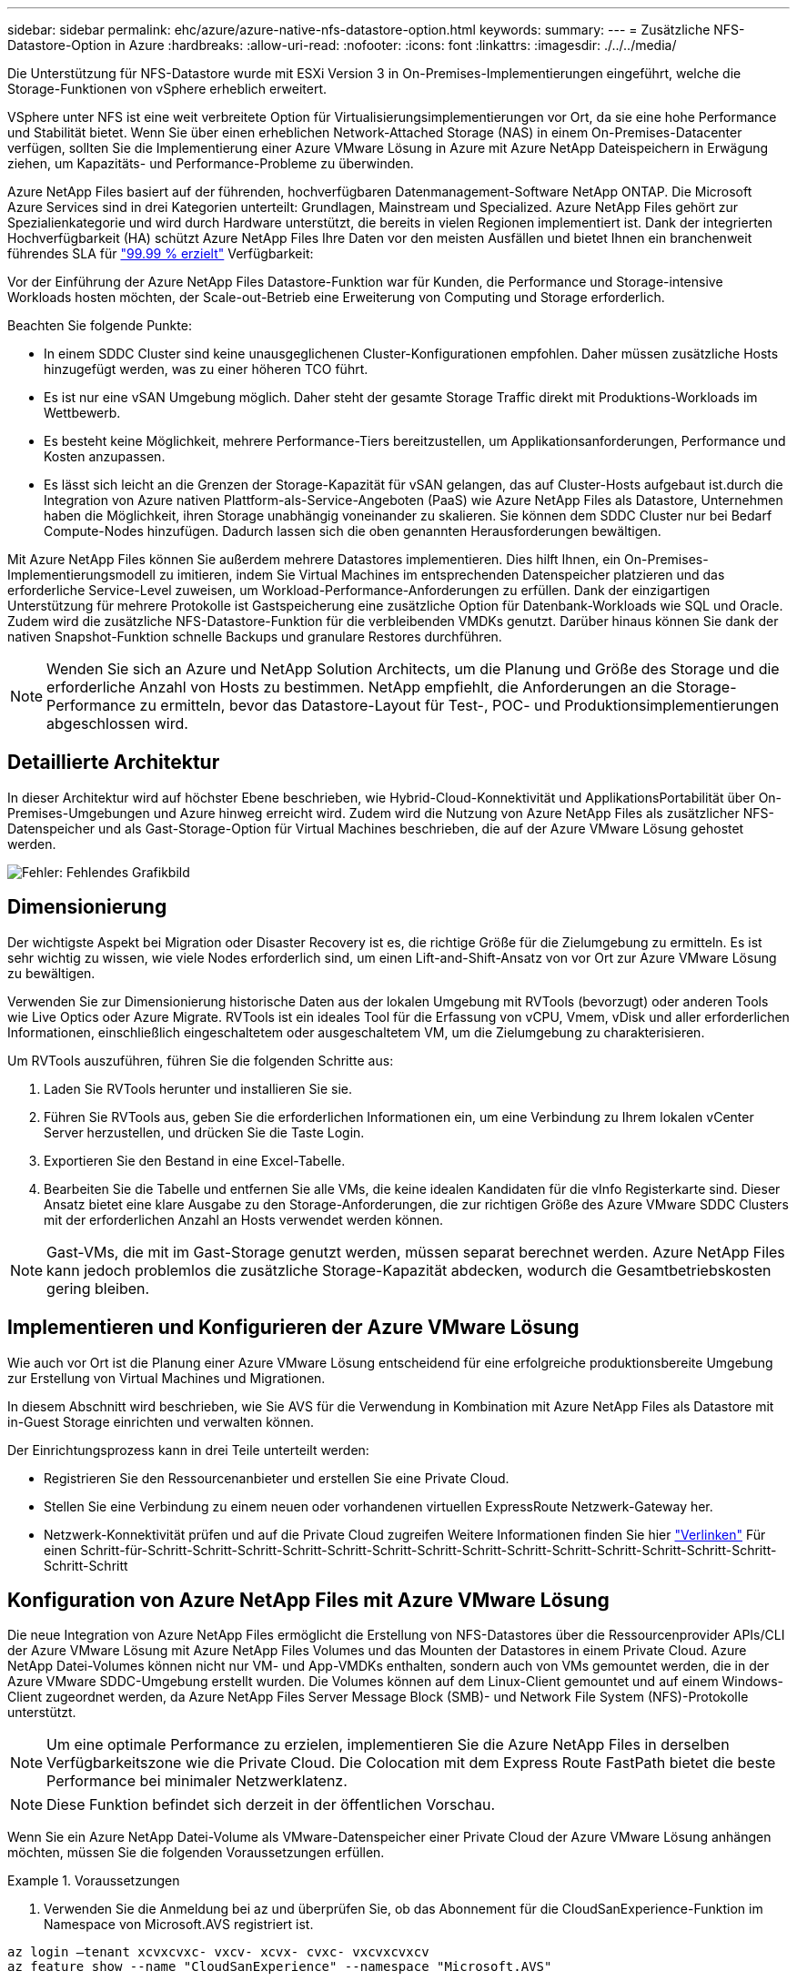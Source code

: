 ---
sidebar: sidebar 
permalink: ehc/azure/azure-native-nfs-datastore-option.html 
keywords:  
summary:  
---
= Zusätzliche NFS-Datastore-Option in Azure
:hardbreaks:
:allow-uri-read: 
:nofooter: 
:icons: font
:linkattrs: 
:imagesdir: ./../../media/


[role="lead"]
Die Unterstützung für NFS-Datastore wurde mit ESXi Version 3 in On-Premises-Implementierungen eingeführt, welche die Storage-Funktionen von vSphere erheblich erweitert.

VSphere unter NFS ist eine weit verbreitete Option für Virtualisierungsimplementierungen vor Ort, da sie eine hohe Performance und Stabilität bietet. Wenn Sie über einen erheblichen Network-Attached Storage (NAS) in einem On-Premises-Datacenter verfügen, sollten Sie die Implementierung einer Azure VMware Lösung in Azure mit Azure NetApp Dateispeichern in Erwägung ziehen, um Kapazitäts- und Performance-Probleme zu überwinden.

Azure NetApp Files basiert auf der führenden, hochverfügbaren Datenmanagement-Software NetApp ONTAP. Die Microsoft Azure Services sind in drei Kategorien unterteilt: Grundlagen, Mainstream und Specialized. Azure NetApp Files gehört zur Spezialienkategorie und wird durch Hardware unterstützt, die bereits in vielen Regionen implementiert ist. Dank der integrierten Hochverfügbarkeit (HA) schützt Azure NetApp Files Ihre Daten vor den meisten Ausfällen und bietet Ihnen ein branchenweit führendes SLA für https://azure.microsoft.com/support/legal/sla/netapp/v1_1/["99.99 % erzielt"^] Verfügbarkeit:

Vor der Einführung der Azure NetApp Files Datastore-Funktion war für Kunden, die Performance und Storage-intensive Workloads hosten möchten, der Scale-out-Betrieb eine Erweiterung von Computing und Storage erforderlich.

Beachten Sie folgende Punkte:

* In einem SDDC Cluster sind keine unausgeglichenen Cluster-Konfigurationen empfohlen. Daher müssen zusätzliche Hosts hinzugefügt werden, was zu einer höheren TCO führt.
* Es ist nur eine vSAN Umgebung möglich. Daher steht der gesamte Storage Traffic direkt mit Produktions-Workloads im Wettbewerb.
* Es besteht keine Möglichkeit, mehrere Performance-Tiers bereitzustellen, um Applikationsanforderungen, Performance und Kosten anzupassen.
* Es lässt sich leicht an die Grenzen der Storage-Kapazität für vSAN gelangen, das auf Cluster-Hosts aufgebaut ist.durch die Integration von Azure nativen Plattform-als-Service-Angeboten (PaaS) wie Azure NetApp Files als Datastore, Unternehmen haben die Möglichkeit, ihren Storage unabhängig voneinander zu skalieren. Sie können dem SDDC Cluster nur bei Bedarf Compute-Nodes hinzufügen. Dadurch lassen sich die oben genannten Herausforderungen bewältigen.


Mit Azure NetApp Files können Sie außerdem mehrere Datastores implementieren. Dies hilft Ihnen, ein On-Premises-Implementierungsmodell zu imitieren, indem Sie Virtual Machines im entsprechenden Datenspeicher platzieren und das erforderliche Service-Level zuweisen, um Workload-Performance-Anforderungen zu erfüllen. Dank der einzigartigen Unterstützung für mehrere Protokolle ist Gastspeicherung eine zusätzliche Option für Datenbank-Workloads wie SQL und Oracle. Zudem wird die zusätzliche NFS-Datastore-Funktion für die verbleibenden VMDKs genutzt. Darüber hinaus können Sie dank der nativen Snapshot-Funktion schnelle Backups und granulare Restores durchführen.


NOTE: Wenden Sie sich an Azure und NetApp Solution Architects, um die Planung und Größe des Storage und die erforderliche Anzahl von Hosts zu bestimmen. NetApp empfiehlt, die Anforderungen an die Storage-Performance zu ermitteln, bevor das Datastore-Layout für Test-, POC- und Produktionsimplementierungen abgeschlossen wird.



== Detaillierte Architektur

In dieser Architektur wird auf höchster Ebene beschrieben, wie Hybrid-Cloud-Konnektivität und ApplikationsPortabilität über On-Premises-Umgebungen und Azure hinweg erreicht wird. Zudem wird die Nutzung von Azure NetApp Files als zusätzlicher NFS-Datenspeicher und als Gast-Storage-Option für Virtual Machines beschrieben, die auf der Azure VMware Lösung gehostet werden.

image:vmware-dr-image1.png["Fehler: Fehlendes Grafikbild"]



== Dimensionierung

Der wichtigste Aspekt bei Migration oder Disaster Recovery ist es, die richtige Größe für die Zielumgebung zu ermitteln. Es ist sehr wichtig zu wissen, wie viele Nodes erforderlich sind, um einen Lift-and-Shift-Ansatz von vor Ort zur Azure VMware Lösung zu bewältigen.

Verwenden Sie zur Dimensionierung historische Daten aus der lokalen Umgebung mit RVTools (bevorzugt) oder anderen Tools wie Live Optics oder Azure Migrate. RVTools ist ein ideales Tool für die Erfassung von vCPU, Vmem, vDisk und aller erforderlichen Informationen, einschließlich eingeschaltetem oder ausgeschaltetem VM, um die Zielumgebung zu charakterisieren.

Um RVTools auszuführen, führen Sie die folgenden Schritte aus:

. Laden Sie RVTools herunter und installieren Sie sie.
. Führen Sie RVTools aus, geben Sie die erforderlichen Informationen ein, um eine Verbindung zu Ihrem lokalen vCenter Server herzustellen, und drücken Sie die Taste Login.
. Exportieren Sie den Bestand in eine Excel-Tabelle.
. Bearbeiten Sie die Tabelle und entfernen Sie alle VMs, die keine idealen Kandidaten für die vInfo Registerkarte sind. Dieser Ansatz bietet eine klare Ausgabe zu den Storage-Anforderungen, die zur richtigen Größe des Azure VMware SDDC Clusters mit der erforderlichen Anzahl an Hosts verwendet werden können.



NOTE: Gast-VMs, die mit im Gast-Storage genutzt werden, müssen separat berechnet werden. Azure NetApp Files kann jedoch problemlos die zusätzliche Storage-Kapazität abdecken, wodurch die Gesamtbetriebskosten gering bleiben.



== Implementieren und Konfigurieren der Azure VMware Lösung

Wie auch vor Ort ist die Planung einer Azure VMware Lösung entscheidend für eine erfolgreiche produktionsbereite Umgebung zur Erstellung von Virtual Machines und Migrationen.

In diesem Abschnitt wird beschrieben, wie Sie AVS für die Verwendung in Kombination mit Azure NetApp Files als Datastore mit in-Guest Storage einrichten und verwalten können.

Der Einrichtungsprozess kann in drei Teile unterteilt werden:

* Registrieren Sie den Ressourcenanbieter und erstellen Sie eine Private Cloud.
* Stellen Sie eine Verbindung zu einem neuen oder vorhandenen virtuellen ExpressRoute Netzwerk-Gateway her.
* Netzwerk-Konnektivität prüfen und auf die Private Cloud zugreifen Weitere Informationen finden Sie hier link:azure-avs.html["Verlinken"^] Für einen Schritt-für-Schritt-Schritt-Schritt-Schritt-Schritt-Schritt-Schritt-Schritt-Schritt-Schritt-Schritt-Schritt-Schritt-Schritt-Schritt-Schritt




== Konfiguration von Azure NetApp Files mit Azure VMware Lösung

Die neue Integration von Azure NetApp Files ermöglicht die Erstellung von NFS-Datastores über die Ressourcenprovider APIs/CLI der Azure VMware Lösung mit Azure NetApp Files Volumes und das Mounten der Datastores in einem Private Cloud. Azure NetApp Datei-Volumes können nicht nur VM- und App-VMDKs enthalten, sondern auch von VMs gemountet werden, die in der Azure VMware SDDC-Umgebung erstellt wurden. Die Volumes können auf dem Linux-Client gemountet und auf einem Windows-Client zugeordnet werden, da Azure NetApp Files Server Message Block (SMB)- und Network File System (NFS)-Protokolle unterstützt.


NOTE: Um eine optimale Performance zu erzielen, implementieren Sie die Azure NetApp Files in derselben Verfügbarkeitszone wie die Private Cloud. Die Colocation mit dem Express Route FastPath bietet die beste Performance bei minimaler Netzwerklatenz.


NOTE: Diese Funktion befindet sich derzeit in der öffentlichen Vorschau.

Wenn Sie ein Azure NetApp Datei-Volume als VMware-Datenspeicher einer Private Cloud der Azure VMware Lösung anhängen möchten, müssen Sie die folgenden Voraussetzungen erfüllen.

.Voraussetzungen
====
. Verwenden Sie die Anmeldung bei az und überprüfen Sie, ob das Abonnement für die CloudSanExperience-Funktion im Namespace von Microsoft.AVS registriert ist.


....
az login –tenant xcvxcvxc- vxcv- xcvx- cvxc- vxcvxcvxcv
az feature show --name "CloudSanExperience" --namespace "Microsoft.AVS"
....
. Wenn er nicht registriert ist, registrieren Sie ihn.


....
az feature register --name "CloudSanExperience" --namespace "Microsoft.AVS"
....

NOTE: Die Registrierung kann etwa 15 Minuten dauern.

. Führen Sie den folgenden Befehl aus, um den Registrierungsstatus zu überprüfen.


....
az feature show --name "CloudSanExperience" --namespace "Microsoft.AVS" --query properties.state
....
. Wenn die Registrierung länger als 15 Minuten im Zwischenzustand bleibt, melden Sie sich aus und registrieren Sie die Flagge erneut.


....
az feature unregister --name "CloudSanExperience" --namespace "Microsoft.AVS"
az feature register --name "CloudSanExperience" --namespace "Microsoft.AVS"
....
. Vergewissern Sie sich, dass das Abonnement bei der Funktion AnfDatastoreExperience im Namespace von Microsoft.AVS registriert ist.


....
az feature show --name "AnfDatastoreExperience" --namespace "Microsoft.AVS" --query properties.state
....
. Vergewissern Sie sich, dass die vmware-Erweiterung installiert ist.


....
az extension show --name vmware
....
. Wenn die Erweiterung bereits installiert ist, überprüfen Sie, ob die Version 3.0 ist. Wenn eine ältere Version installiert ist, aktualisieren Sie die Erweiterung.


....
az extension update --name vmware
....
. Wenn die Erweiterung nicht bereits installiert ist, installieren Sie sie.


....
az extension add --name vmware
....
====
.Azure NetApp Files Volumes erstellen und mounten
====
. Melden Sie sich im Azure-Portal an und greifen Sie auf Azure NetApp Files zu. Überprüfen Sie den Zugriff auf den Azure NetApp Files-Service und registrieren Sie den Azure NetApp Files Ressourcenanbieter mithilfe von `az provider register` `--namespace Microsoft.NetApp –wait` Befehl. Erstellen Sie nach der Registrierung ein NetApp Konto. Weitere Informationen finden Sie hier https://docs.microsoft.com/en-us/azure/azure-netapp-files/azure-netapp-files-create-netapp-account["Verlinken"^] Für detaillierte Schritte.


image:vmware-dr-image2.png["Fehler: Fehlendes Grafikbild"]

. Nach Erstellung eines NetApp Kontos werden Kapazitäten mit dem erforderlichen Service Level und der erforderlichen Größe eingerichtet. Ausführliche Informationen finden Sie hier https://docs.microsoft.com/en-us/azure/azure-netapp-files/azure-netapp-files-set-up-capacity-pool["Verlinken"^].


image:vmware-dr-image3.png["Fehler: Fehlendes Grafikbild"]

|===
| Wichtige Hinweise 


 a| 
* NFSv3 wird für Datastores auf Azure NetApp Files unterstützt.
* Verwenden Sie die Premium- oder Ultra-Tier für optimale Leistung.


|===
. Konfigurieren Sie ein delegiertes Subnetz für Azure NetApp Files, und geben Sie dieses Subnetz bei der Erstellung von Volumes an. Detaillierte Schritte zum Erstellen eines delegierten Subnetzes finden Sie hier https://docs.microsoft.com/en-us/azure/azure-netapp-files/azure-netapp-files-delegate-subnet["Verlinken"^].
. Fügen Sie ein NFS-Volume für den Datenspeicher hinzu. Verwenden Sie dazu den Volumes Blade unter dem Capacity Pools Blade.


image:vmware-dr-image4.png["Fehler: Fehlendes Grafikbild"]

Informationen zur Azure NetApp Files Volume-Performance nach Größe oder Kontingent finden Sie unter https://docs.microsoft.com/en-us/azure/azure-netapp-files/azure-netapp-files-performance-considerations["Überlegungen zur Performance von Azure NetApp Files"^].

====
.Fügen Sie einen Azure NetApp Files-Datastore in eine Private Cloud hinzu
====
Um einen Azure NetApp Files-Datastore zu einer Private Cloud hinzuzufügen, gehen Sie wie folgt vor:

. Nachdem die erforderlichen Funktionen registriert sind, schließen Sie einen NFS-Datenspeicher an das Private Cloud Cluster der Azure VMware Lösung an. Führen Sie dazu den entsprechenden Befehl aus.
. Erstellen eines Datastores mit einem vorhandenen ANF Volume im Private Cloud-Cluster der Azure VMware-Lösung


....
C:\Users\niyaz>az vmware datastore netapp-volume create --name ANFRecoDSU002 --resource-group anfavsval2 --cluster Cluster-1 --private-cloud ANFDataClus --volume-id /subscriptions/0efa2dfb-917c-4497-b56a-b3f4eadb8111/resourceGroups/anfavsval2/providers/Microsoft.NetApp/netAppAccounts/anfdatastoreacct/capacityPools/anfrecodsu/volumes/anfrecodsU002
{
  "diskPoolVolume": null,
  "id": "/subscriptions/0efa2dfb-917c-4497-b56a-b3f4eadb8111/resourceGroups/anfavsval2/providers/Microsoft.AVS/privateClouds/ANFDataClus/clusters/Cluster-1/datastores/ANFRecoDSU002",
  "name": "ANFRecoDSU002",
  "netAppVolume": {
    "id": "/subscriptions/0efa2dfb-917c-4497-b56a-b3f4eadb8111/resourceGroups/anfavsval2/providers/Microsoft.NetApp/netAppAccounts/anfdatastoreacct/capacityPools/anfrecodsu/volumes/anfrecodsU002",
    "resourceGroup": "anfavsval2"
  },
  "provisioningState": "Succeeded",
  "resourceGroup": "anfavsval2",
  "type": "Microsoft.AVS/privateClouds/clusters/datastores"
}

. List all the datastores in a private cloud cluster.

....
C:\Users\niyaz>az vmware Datastore list --Resource-Group anfavsval2 --Cluster-1 --private-Cloud ANFDataClus [ { { Microsoft.NetApp/netAppAccounts/anfdatastoreacct/capacityPools/anfrecods/volumes/ANFRecoDS001" } "diskPoolVolume": Null, "id": "/Abonnements/0efa2s resourfb-917c-4497-b56a-b3fjeadb8111/resourceGroups/anfavs2: "AVs/DSneceval2", "ivaceps/4497-Cluster", "Uve52a52s/fece52s/ivasCluster", "AVs/fece52s/ivasCluster", "AVs-UM/fya52s-UM/fy2", "UM/fy2","UM-UM-Ubara52a52s-Cluster", "Ups: "AVs-Ubara52s-Ups/ivacessy2","UM/ivacessy2","U } { "DiskPoolVolume": Null, "id": "/Subskriptions/0efa2dfb-917c-4497-b56a-b3f4eadb8111/resourceGroups/anfavsval2/Providers/Microsoft.AVS/privateClouds/ANFDataClus/Clusters/Cluster-1/Datastores 4497/ANFATU002", "Favande52C-Gruppen" Microsoft.NetApp/netAppAccounts/anfdatastoreacct/capacityPools/anfrecodsu/volumes/anfrecodsU002", "{/Ufande52s52sUfece51s", "rescet2", "rese52s52s", "resefandefande52s52s", "}-Ufype", "rese52s52s", "rescet2", "rese52s52s52s52s52s52s52e-}-Ufecians", "rescetype", "-Ufype", "rese52s52sU

. Nachdem die erforderliche Konnektivität vorhanden ist, werden die Volumes als Datastore gemountet.


image:vmware-dr-image5.png["Fehler: Fehlendes Grafikbild"]

====


== Größen- und Performance-Optimierung

Azure NetApp Files unterstützt drei Service-Level: Standard (16 Mbit/s pro Terabyte), Premium (64 Mbit/s pro Terabyte) und Ultra (128 Mbit/s pro Terabyte). Die Bereitstellung der passenden Volume-Größe ist für eine optimale Performance des Datenbank-Workloads wichtig. Bei Azure NetApp Files werden die Volume-Performance und das Durchsatzlimit anhand der folgenden Faktoren ermittelt:

* Der Service Level des Kapazitäts-Pools, zu dem das Volume gehört
* Der dem Volume zugewiesene Kontingent
* Die QoS-Art (Quality of Service) (automatisch oder manuell) des Kapazitäts-Pools


image:vmware-dr-image6.png["Fehler: Fehlendes Grafikbild"]

Weitere Informationen finden Sie unter https://docs.microsoft.com/en-us/azure/azure-netapp-files/azure-netapp-files-service-levels["Service-Level für Azure NetApp Files"^].

|===
| Wichtige Hinweise 


 a| 
* Verwenden Sie die Premium oder Ultra Tier für Datastore Volumes, um eine optimale Performance zu erzielen.
* Verwenden Sie Standard- oder Premium Tier Volumes, um die Anforderungen an Dateifreigabe für Gast-VMs zu erfüllen.


|===


== Überlegungen zur Performance

Es ist wichtig, dass bei NFS Version 3 nur eine aktive Leitung für die Verbindung zwischen dem ESXi Host und einem einzelnen Storage-Ziel existiert. Das heißt, obwohl es möglicherweise alternative Verbindungen für Failover gibt, sind die Bandbreite für einen einzelnen Datenspeicher und der zugrunde liegende Storage auf das beschränkt, was eine einzelne Verbindung bieten kann.

Um mehr verfügbare Bandbreite bei Azure NetApp Files Volumes nutzen zu können, muss ein ESXi Host über mehrere Verbindungen zu den Storage-Zielen verfügen. Um dieses Problem zu beheben, können Sie mehrere Datastores konfigurieren, wobei jeder Datastore separate Verbindungen zwischen dem ESXi Host und dem Storage verwendet.

Für eine höhere Bandbreite erstellen Sie als Best Practice mehrere Datastores mit mehreren ANF Volumes, erstellen VMDKs und verteilen die logischen Volumes über VMDKs.

|===
| Wichtige Hinweise 


 a| 
* Die Azure VMware Lösung lässt standardmäßig acht NFS-Datenspeicher zu. Dies kann über eine Support-Anfrage weiter verbessert werden.
* Nutzen Sie er FastPath zusammen mit Ultra SKU für eine höhere Bandbreite und niedrigere Latenz. Weitere Informationen
* Mit den „grundlegenden“ Netzwerkfunktionen in Azure NetApp Files wird die Konnektivität über die Azure VMware Lösung durch die Bandbreite der ExpressRoute Verbindung und des ExpressRoute Gateways gebunden.
* Für Azure NetApp Files Volumes mit „Standard“-Netzwerkfunktionen (derzeit öffentlich Vorschau) wird ExpressRoute FastPath unterstützt. Bei Aktivierung sendet FastPath den Netzwerkdatenverkehr direkt an die Azure NetApp Files Volumes und umgehen das Gateway mit höherer Bandbreite und niedrigerer Latenz.


|===


== Performance-Optimierung

Obwohl die empfohlene Anzahl an Virtual Machines pro NFS-Datenspeicher subjektiv ist, bestimmen viele Faktoren die optimale Anzahl von VMs, die auf den jeweiligen Datenspeicher platziert werden kann. Obwohl die meisten Administratoren nur die Kapazität berücksichtigen, ist die Menge der gleichzeitigen I/O-Vorgänge, die an die VMDKs gesendet werden, einer der wichtigsten Faktoren für die Gesamt-Performance. Der ESXi Host verfügt über viele Mechanismen, um die Fairness zwischen Virtual Machines zu gewährleisten, die im Wettbewerb um Datastore-Ressourcen stehen. Am einfachsten lässt sich die Performance jedoch durch Regulation der Anzahl der Virtual Machines auf den einzelnen Datenspeichern steuern. Wenn die I/O-Muster paralleler Virtual Machines zu viel Datenverkehr zum Datenspeicher senden, füllen sich die Festplatten-Warteschlangen aus und es wird eine höhere Latenz generiert.



== Dimensionierung von Volumes und Datenspeicher

Wenn ein Volume auf Azure NetApp Files für Datenspeicher-Zwecke erstellt wird, empfiehlt es sich, ein Volume zu erstellen, das nicht größer als nötig ist. Obwohl die maximale Volume-Größe bis zu 100 TB beträgt, empfiehlt NetApp, mit einer kleinen Datenspeicherkapazität zu beginnen und diese nach Bedarf zu erhöhen. Mit Datastores mit richtiger Größenbemessung wird verhindert, dass versehentlich zu viele Virtual Machines auf dem Datenspeicher platziert werden, und es wird die Wahrscheinlichkeit von Ressourcenkonflikten verringert. Da Datenspeicher- und VMDK-Größen einfach erhöht werden können, wenn eine Virtual Machine zusätzliche Kapazität benötigt, müssen keine Datenspeicher mehr als erforderlich erstellt werden. Für eine optimale Performance empfiehlt es sich, die Anzahl der Datenspeicher zu erhöhen, statt ihre Größe zu erhöhen.

|===
| Zeigt auf, wie man sich merken sollte 


 a| 
* Eine gute Größe für einen ANF NFS Datastore liegt von 4 TB bis 8 TB.
* Platzieren Sie 15-20 VMs auf einem einzelnen Datenspeicher. Je nach VM-Anforderungen kann diese auf 35-40 VMs erhöht werden.
* Berücksichtigen Sie für die beste Performance und das beste Management Gastsysteme wie NFS/SMB-Filesysteme, die von den Gastsystemen für Applikationen mit hohem I/O-Aufkommen wie Datenbanken verwaltet werden.


|===


== Vergrößern des Datenspeichers

Die Volume-Umgestaltung und die dynamischen Service Level-Änderungen sind für das SDDC vollständig transparent. In Azure NetApp Files bieten diese Funktionen kontinuierliche Performance-, Kapazitäts- und Kostenoptimierungen. Vergrößern Sie die Größe von NFS-Datenspeichern, indem Sie die Größe des Volumes aus dem Azure Portal oder mithilfe der CLI ändern. Greifen Sie anschließend auf vCenter zu, rufen Sie die Registerkarte „Datastore“ auf, klicken Sie mit der rechten Maustaste auf den entsprechenden Datenspeicher, und wählen Sie „Refresh Capacity Information“ (Kapazitätsinformationen aktualisieren) aus. Mit diesem Ansatz kann die Datenspeicherkapazität erhöht und die Performance des Datastores dynamisch und ohne Ausfallzeiten gesteigert werden. Dieser Prozess ist auch für Applikationen völlig transparent.

|===
| Zeigt auf, wie man sich merken sollte 


 a| 
* Dank der Volume-Umgestaltung und der dynamischen Service Level-Funktion können Sie die Kosten optimieren, indem Sie für Steady-State Workloads eindimensionieren und so eine Überprovisionierung vermeiden.
* Während der öffentlichen Vorschau ist VAAI nicht aktiviert.


|===


== Workloads

.Migration
====
Einer der häufigsten Anwendungsfälle ist die Migration. On-Premises-VMs mit VMware HCX oder vMotion verschieben Alternativ können Sie mit Riverwiese VMs zu Azure NetApp Files Datastores migrieren.

====
.Datensicherung
====
Zu den größten Stärken der ANF-Datastores zählen das Backup von VMs und die schnelle Wiederherstellung. Mit Snapshot Kopien können Sie ohne Auswirkungen auf die Performance schnell Kopien Ihrer VMs oder Datastores erstellen und diese dann zur längerfristigen Datensicherung oder zu einer sekundären Region an Azure Storage senden. Dabei wird für Disaster Recovery-Zwecke eine regionsübergreifende Replizierung verwendet. Durch diesen Ansatz werden der Storage-Platzbedarf und die Netzwerkbandbreite minimiert, da nur geänderte Informationen gespeichert werden.

Verwenden Sie Azure NetApp Files Snapshot Kopien für die allgemeine Sicherheit und Applikations-Tools, um transaktionsorientierte Daten wie SQL Server oder Oracle Daten auf Gast-VMs zu sichern. Diese Snapshot-Kopien unterscheiden sich von VMware (Konsistenz) Snapshots und sind für längerfristigen Schutz geeignet.


NOTE: Mit ANF-Datastores kann die Option „auf neues Volume wiederherstellen“ verwendet werden, um ein gesamtes Datastore Volume zu klonen. Das wiederhergestellte Volume kann als weiterer Datastore für Hosts innerhalb des AVS SDDC gemountet werden. Nachdem ein Datastore gemountet wurde, können die darin enthaltenen VMs registriert, neu konfiguriert und angepasst werden, als wären sie einzeln geklonte VMs.

.Cloud Backup für Virtual Machines
=====
Cloud Backup für Virtual Machines bietet eine vSphere Web-Client-GUI auf vCenter, um Virtual Machines der Azure VMware Lösung und Azure NetApp Files-Datastores über Backup-Richtlinien zu schützen. In diesen Richtlinien können ein Zeitplan, die Aufbewahrung und andere Funktionen definiert werden. Die Funktion Cloud Backup für Virtual Machines kann über den Befehl Ausführen implementiert werden.

Die Setup- und Sicherungsrichtlinien können installiert werden, indem folgende Schritte durchgeführt werden:

. Installieren Sie Cloud Backup für Virtual Machine in der Private Cloud der Azure VMware Lösung mit dem Befehl Ausführen.
. Fügen Sie Zugangsdaten für das Cloud-Abonnement (Client und Secret Value) hinzu und fügen Sie dann ein Cloud-Abonnementkonto hinzu (NetApp Konto und zugehörige Ressourcengruppe), das die Ressourcen enthält, die Sie schützen möchten.
. Erstellen Sie mindestens einen Backup-Richtlinien, mit denen die Aufbewahrung, Häufigkeit und andere Einstellungen für Backups von Ressourcengruppen verwaltet werden.
. Erstellen Sie einen Container, um mindestens einen Container hinzuzufügen, der mit Backup-Richtlinien geschützt werden muss.
. Bei einem Ausfall werden die gesamte VM oder spezifische einzelne VMDKs an demselben Standort wiederhergestellt.



NOTE: Mit der Azure NetApp Files Snapshot Technologie werden Backups und Restores sehr schnell durchgeführt.

image:vmware-dr-image7.png["Fehler: Fehlendes Grafikbild"]

=====
.Disaster Recovery mit Azure NetApp Files, JetStream DR und Azure VMware Lösung
=====
Disaster Recovery in die Cloud ist eine stabile und kostengünstige Möglichkeit zum Schutz der Workloads vor Standortausfällen und Datenbeschädigungen (z. B. Ransomware). Mithilfe des VMware VAIO Frameworks können VMware On-Premises-Workloads auf Azure Blob Storage und für die Recovery repliziert werden, was zu minimalen oder fast keinem Datenverlust und nahezu keinem RTO führt. Jetstream DR kann verwendet werden, um die Workloads, die von On-Premises-Systemen auf AVS repliziert wurden, nahtlos wiederherzustellen. Insbesondere können sie auf Azure NetApp Files übertragen werden. Sie ermöglicht eine kostengünstige Disaster Recovery, da minimale Ressourcen am DR-Standort und kostengünstiger Cloud Storage genutzt werden. Jetstream DR automatisiert die Recovery auf ANF-Datastores über Azure Blob Storage. Jetstream DR stellt unabhängige VMs oder Gruppen zugehöriger VMs in der Infrastruktur des Recovery-Standorts entsprechend der Netzwerkzuordnung wieder her und sorgt für zeitpunktgenaue Recovery zur Sicherung von Ransomware.

link:azure-native-dr-jetstream.html["DR-Lösung mit ANF, JetStream und AVS"].

=====
====